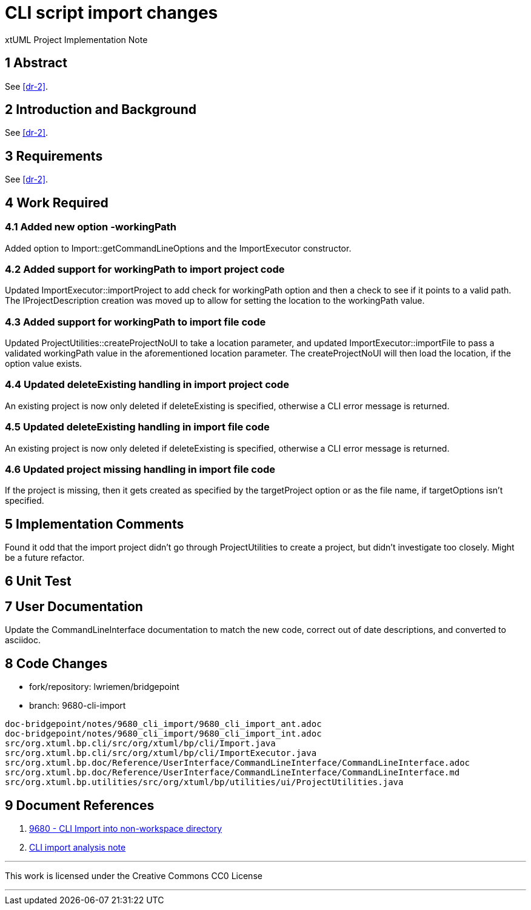 = CLI script import changes

xtUML Project Implementation Note

== 1 Abstract

See <<dr-2>>.

== 2 Introduction and Background

See <<dr-2>>.

== 3 Requirements

See <<dr-2>>.

== 4 Work Required

=== 4.1 Added new option -workingPath

Added option to Import::getCommandLineOptions and the ImportExecutor 
constructor.

=== 4.2 Added support for workingPath to import project code

Updated ImportExecutor::importProject to add check for workingPath option and
then a check to see if it points to a valid path. The IProjectDescription
creation was moved up to allow for setting the location to the workingPath
value.

=== 4.3 Added support for workingPath to import file code

Updated ProjectUtilities::createProjectNoUI to take a location parameter, and
updated ImportExecutor::importFile to pass a validated workingPath value in the
aforementioned location parameter. The createProjectNoUI will then load the
location, if the option value exists.

=== 4.4 Updated deleteExisting handling in import project code

An existing project is now only deleted if deleteExisting is specified, 
otherwise a CLI error message is returned.

=== 4.5 Updated deleteExisting handling in import file code

An existing project is now only deleted if deleteExisting is specified, 
otherwise a CLI error message is returned.

=== 4.6 Updated project missing handling in import file code

If the project is missing, then it gets created as specified by the
targetProject option or as the file name, if targetOptions isn't specified.

== 5 Implementation Comments

Found it odd that the import project didn't go through ProjectUtilities to
create a project, but didn't investigate too closely. Might be a future
refactor.

== 6 Unit Test

== 7 User Documentation

Update the CommandLineInterface documentation to match the new code, correct out
of date descriptions, and converted to asciidoc.

== 8 Code Changes

- fork/repository: lwriemen/bridgepoint
- branch:  9680-cli-import

----
doc-bridgepoint/notes/9680_cli_import/9680_cli_import_ant.adoc
doc-bridgepoint/notes/9680_cli_import/9680_cli_import_int.adoc
src/org.xtuml.bp.cli/src/org/xtuml/bp/cli/Import.java
src/org.xtuml.bp.cli/src/org/xtuml/bp/cli/ImportExecutor.java
src/org.xtuml.bp.doc/Reference/UserInterface/CommandLineInterface/CommandLineInterface.adoc
src/org.xtuml.bp.doc/Reference/UserInterface/CommandLineInterface/CommandLineInterface.md
src/org.xtuml.bp.utilities/src/org/xtuml/bp/utilities/ui/ProjectUtilities.java
----

== 9 Document References

. [[dr-1]] https://support.onefact.net/issues/9680[9680 - CLI Import into non-workspace directory]
. [[dr-2]] link:9680_cli_import_ant.adoc[CLI import analysis note]

---

This work is licensed under the Creative Commons CC0 License

---
